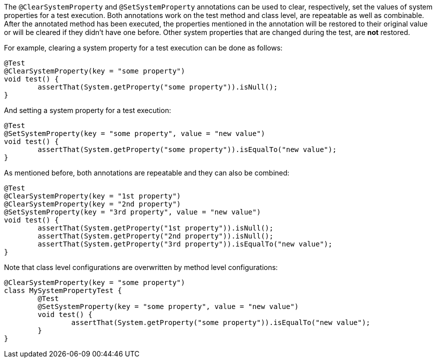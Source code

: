 :page-title: Clearing or Setting System Properties
:page-description: Extends JUnit Jupiter with `@ClearSystemProperty`, `@SetSystemProperty`, which clear and set the values of system properties

The `@ClearSystemProperty` and `@SetSystemProperty` annotations can be used to clear, respectively, set the values of system properties for a test execution.
Both annotations work on the test method and class level, are repeatable as well as combinable.
After the annotated method has been executed, the properties mentioned in the annotation will be restored to their original value or will be cleared if they didn't have one before.
Other system properties that are changed during the test, are *not* restored.

For example, clearing a system property for a test execution can be done as follows:

[source,java]
----
@Test
@ClearSystemProperty(key = "some property")
void test() {
	assertThat(System.getProperty("some property")).isNull();
}
----

And setting a system property for a test execution:

[source,java]
----
@Test
@SetSystemProperty(key = "some property", value = "new value")
void test() {
	assertThat(System.getProperty("some property")).isEqualTo("new value");
}
----

As mentioned before, both annotations are repeatable and they can also be combined:

[source,java]
----
@Test
@ClearSystemProperty(key = "1st property")
@ClearSystemProperty(key = "2nd property")
@SetSystemProperty(key = "3rd property", value = "new value")
void test() {
	assertThat(System.getProperty("1st property")).isNull();
	assertThat(System.getProperty("2nd property")).isNull();
	assertThat(System.getProperty("3rd property")).isEqualTo("new value");
}
----

Note that class level configurations are overwritten by method level configurations:

[source,java]
----
@ClearSystemProperty(key = "some property")
class MySystemPropertyTest {
	@Test
	@SetSystemProperty(key = "some property", value = "new value")
	void test() {
		assertThat(System.getProperty("some property")).isEqualTo("new value");
	}
}
----
